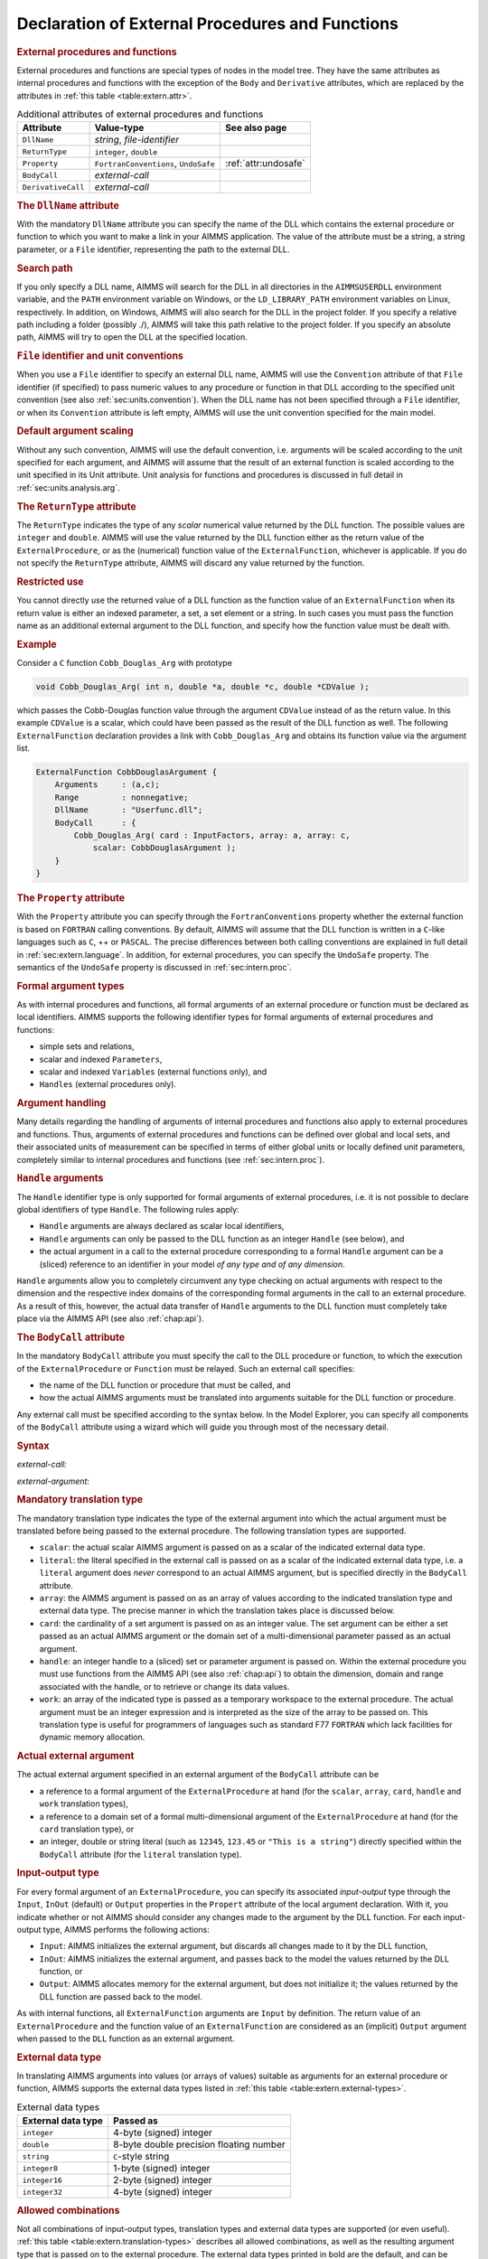 .. _sec:extern.declaration:

Declaration of External Procedures and Functions
================================================

.. _external_procedure:

.. _external_function:

.. rubric:: External procedures and functions

External procedures and functions are special types of nodes in the
model tree. They have the same attributes as internal procedures and
functions with the exception of the ``Body`` and ``Derivative``
attributes, which are replaced by the attributes in
:ref:`this table <table:extern.attr>`.

.. _table:extern.attr:

.. table:: Additional attributes of external procedures and functions

   +--------------------+--------------------------------------+-----------------------------+
   | Attribute          | Value-type                           | See also page               |
   +====================+======================================+=============================+
   | ``DllName``        | *string*, *file-identifier*          |                             |
   +--------------------+--------------------------------------+-----------------------------+
   | ``ReturnType``     | ``integer``, ``double``              |                             |
   +--------------------+--------------------------------------+-----------------------------+
   | ``Property``       | ``FortranConventions``, ``UndoSafe`` |  :ref:`attr:undosafe`       |
   +--------------------+--------------------------------------+-----------------------------+
   | ``BodyCall``       | *external-call*                      |                             |
   +--------------------+--------------------------------------+-----------------------------+
   | ``DerivativeCall`` | *external-call*                      |                             |
   +--------------------+--------------------------------------+-----------------------------+

.. _external_procedure.dll_name:

.. _external_function.dll_name:

.. rubric:: The ``DllName`` attribute

With the mandatory ``DllName`` attribute you can specify the name of the
DLL which contains the external procedure or function to which you want
to make a link in your AIMMS application. The value of the attribute
must be a string, a string parameter, or a ``File`` identifier,
representing the path to the external DLL.

.. rubric:: Search path

If you only specify a DLL name, AIMMS will search for the DLL in all
directories in the ``AIMMSUSERDLL`` environment variable, and the
``PATH`` environment variable on Windows, or the ``LD_LIBRARY_PATH``
environment variables on Linux, respectively. In addition, on Windows,
AIMMS will also search for the DLL in the project folder. If you specify
a relative path including a folder (possibly ./), AIMMS will take this
path relative to the project folder. If you specify an absolute path,
AIMMS will try to open the DLL at the specified location.

.. rubric:: ``File`` identifier and unit conventions

When you use a ``File`` identifier to specify an external DLL name,
AIMMS will use the ``Convention`` attribute of that ``File`` identifier
(if specified) to pass numeric values to any procedure or function in
that DLL according to the specified unit convention (see also
:ref:`sec:units.convention`). When the DLL name has not been specified
through a ``File`` identifier, or when its ``Convention`` attribute is
left empty, AIMMS will use the unit convention specified for the main
model.

.. rubric:: Default argument scaling

Without any such convention, AIMMS will use the default convention,
i.e. arguments will be scaled according to the unit specified for each
argument, and AIMMS will assume that the result of an external function
is scaled according to the unit specified in its Unit attribute.
Unit analysis for functions and procedures is discussed in full detail
in :ref:`sec:units.analysis.arg`.

.. _external_procedure.return_type:

.. _external_function.return_type:

.. rubric:: The ``ReturnType`` attribute

The ``ReturnType`` indicates the type of any *scalar* numerical value
returned by the DLL function. The possible values are ``integer`` and
``double``. AIMMS will use the value returned by the DLL function either
as the return value of the ``ExternalProcedure``, or as the (numerical)
function value of the ``ExternalFunction``, whichever is applicable. If
you do not specify the ``ReturnType`` attribute, AIMMS will discard any
value returned by the function.

.. rubric:: Restricted use

You cannot directly use the returned value of a DLL function as the
function value of an ``ExternalFunction`` when its return value is
either an indexed parameter, a set, a set element or a string. In such
cases you must pass the function name as an additional external argument
to the DLL function, and specify how the function value must be dealt
with.

.. rubric:: Example

Consider a ``C`` function ``Cobb_Douglas_Arg`` with prototype

.. code-block:: aimms

	void Cobb_Douglas_Arg( int n, double *a, double *c, double *CDValue );

which passes the Cobb-Douglas function value through the argument
``CDValue`` instead of as the return value. In this example ``CDValue``
is a scalar, which could have been passed as the result of the DLL
function as well. The following ``ExternalFunction`` declaration
provides a link with ``Cobb_Douglas_Arg`` and obtains its function value
via the argument list.

.. code-block:: aimms

	ExternalFunction CobbDouglasArgument {
	    Arguments     : (a,c);
	    Range         : nonnegative;
	    DllName       : "Userfunc.dll";
	    BodyCall      : {
	        Cobb_Douglas_Arg( card : InputFactors, array: a, array: c,
	            scalar: CobbDouglasArgument );
	    }
	}

.. _external_procedure.property:

.. _external_function.property:

.. rubric:: The ``Property`` attribute

With the ``Property`` attribute you can specify through the
``FortranConventions`` property whether the external function is based
on ``FORTRAN`` calling conventions. By default, AIMMS will assume that
the DLL function is written in a ``C``-like languages such as ``C``, ++
or ``PASCAL``. The precise differences between both calling conventions
are explained in full detail in :ref:`sec:extern.language`. In addition,
for external procedures, you can specify the ``UndoSafe`` property. The
semantics of the ``UndoSafe`` property is discussed in
:ref:`sec:intern.proc`.

.. rubric:: Formal argument types

As with internal procedures and functions, all formal arguments of an
external procedure or function must be declared as local identifiers.
AIMMS supports the following identifier types for formal arguments of
external procedures and functions:

-  simple sets and relations,

-  scalar and indexed ``Parameters``,

-  scalar and indexed ``Variables`` (external functions only), and

-  ``Handles`` (external procedures only).

.. rubric:: Argument handling

Many details regarding the handling of arguments of internal procedures
and functions also apply to external procedures and functions. Thus,
arguments of external procedures and functions can be defined over
global and local sets, and their associated units of measurement can be
specified in terms of either global units or locally defined unit
parameters, completely similar to internal procedures and functions (see
:ref:`sec:intern.proc`).

.. _handle:

.. rubric:: ``Handle`` arguments

The ``Handle`` identifier type is only supported for formal arguments of
external procedures, i.e. it is not possible to declare global
identifiers of type ``Handle``. The following rules apply:

-  ``Handle`` arguments are always declared as scalar local identifiers,

-  ``Handle`` arguments can only be passed to the DLL function as an
   integer ``Handle`` (see below), and

-  the actual argument in a call to the external procedure corresponding
   to a formal ``Handle`` argument can be a (sliced) reference to an
   identifier in your model *of any type and of any dimension*.

``Handle`` arguments allow you to completely circumvent any type
checking on actual arguments with respect to the dimension and the
respective index domains of the corresponding formal arguments in the
call to an external procedure. As a result of this, however, the actual
data transfer of ``Handle`` arguments to the DLL function must
completely take place via the AIMMS API (see also :ref:`chap:api`).

.. _external_procedure.body_call:

.. _external_function.body_call:

.. _DLL-function:

.. rubric:: The ``BodyCall`` attribute

In the mandatory ``BodyCall`` attribute you must specify the call to the
DLL procedure or function, to which the execution of the
``ExternalProcedure`` or ``Function`` must be relayed. Such an external
call specifies:

-  the name of the DLL function or procedure that must be called, and

-  how the actual AIMMS arguments must be translated into arguments
   suitable for the DLL function or procedure.

Any external call must be specified according to the syntax below. In
the Model Explorer, you can specify all components of the ``BodyCall``
attribute using a wizard which will guide you through most of the
necessary detail.

.. _external-call:

.. rubric:: Syntax

*external-call:*

.. raw:: html

	<div class="svg-container" style="overflow: auto;">	<?xml version="1.0" encoding="UTF-8" standalone="no"?>
	<svg
	   xmlns:dc="http://purl.org/dc/elements/1.1/"
	   xmlns:cc="http://creativecommons.org/ns#"
	   xmlns:rdf="http://www.w3.org/1999/02/22-rdf-syntax-ns#"
	   xmlns:svg="http://www.w3.org/2000/svg"
	   xmlns="http://www.w3.org/2000/svg"
	   viewBox="0 0 432.528 93.866661"
	   height="93.866661"
	   width="432.52798"
	   xml:space="preserve"
	   id="svg2"
	   version="1.1"><metadata
	     id="metadata8"><rdf:RDF><cc:Work
	         rdf:about=""><dc:format>image/svg+xml</dc:format><dc:type
	           rdf:resource="http://purl.org/dc/dcmitype/StillImage" /></cc:Work></rdf:RDF></metadata><defs
	     id="defs6" /><g
	     transform="matrix(1.3333333,0,0,-1.3333333,0,320.26666)"
	     id="g10"><g
	       transform="scale(0.1)"
	       id="g12"><path
	         id="path14"
	         style="fill:#000000;fill-opacity:1;fill-rule:nonzero;stroke:none"
	         d="m 110,2000 -50,20 v -40" /><g
	         transform="scale(10)"
	         id="g16"><text
	           id="text20"
	           style="font-style:italic;font-variant:normal;font-size:11px;font-family:'Lucida Sans';-inkscape-font-specification:LucidaSans-Italic;writing-mode:lr-tb;fill:#d22d2d;fill-opacity:1;fill-rule:nonzero;stroke:none"
	           transform="matrix(1,0,0,-1,16,196)"><tspan
	             id="tspan18"
	             y="0"
	             x="0"><a href="https://documentation.aimms.com/language-reference/procedural-language-components/external-procedures-and-functions/declaration-of-external-procedures-and-functions.html#DLL-function">DLL-function</a></tspan></text>
	</g><path
	         id="path22"
	         style="fill:#ffffff;fill-opacity:1;fill-rule:nonzero;stroke:none"
	         d="m 890.281,2000 50,-20 v 40" /><path
	         id="path24"
	         style="fill:#000000;fill-opacity:1;fill-rule:nonzero;stroke:none"
	         d="m 1110.28,2000 -50,20 v -40" /><g
	         transform="scale(10)"
	         id="g26"><text
	           id="text30"
	           style="font-variant:normal;font-size:12px;font-family:'Courier New';-inkscape-font-specification:LucidaSans-Typewriter;writing-mode:lr-tb;fill:#000000;fill-opacity:1;fill-rule:nonzero;stroke:none"
	           transform="matrix(1,0,0,-1,117.428,196)"><tspan
	             id="tspan28"
	             y="0"
	             x="0">(</tspan></text>
	</g><path
	         id="path32"
	         style="fill:#ffffff;fill-opacity:1;fill-rule:nonzero;stroke:none"
	         d="m 1310.28,2000 50,-20 v 40" /><path
	         id="path34"
	         style="fill:#000000;fill-opacity:1;fill-rule:nonzero;stroke:none"
	         d="m 1530.28,2000 -50,20 v -40" /><g
	         transform="scale(10)"
	         id="g36"><text
	           id="text40"
	           style="font-style:italic;font-variant:normal;font-size:11px;font-family:'Lucida Sans';-inkscape-font-specification:LucidaSans-Italic;writing-mode:lr-tb;fill:#d22d2d;fill-opacity:1;fill-rule:nonzero;stroke:none"
	           transform="matrix(1,0,0,-1,158.028,196)"><tspan
	             id="tspan38"
	             y="0"
	             x="0"><a href="https://documentation.aimms.com/language-reference/procedural-language-components/external-procedures-and-functions/declaration-of-external-procedures-and-functions.html#external-argument">external-argument</a></tspan></text>
	</g><path
	         id="path42"
	         style="fill:#ffffff;fill-opacity:1;fill-rule:nonzero;stroke:none"
	         d="m 2603.96,2000 50,-20 v 40" /><path
	         id="path44"
	         style="fill:#000000;fill-opacity:1;fill-rule:nonzero;stroke:none"
	         d="m 1420.28,2000 20,50 h -40" /><path
	         id="path46"
	         style="fill:#ffffff;fill-opacity:1;fill-rule:nonzero;stroke:none"
	         d="m 1967.12,2300 -50,20 v -40" /><g
	         transform="scale(10)"
	         id="g48"><text
	           id="text52"
	           style="font-variant:normal;font-size:12px;font-family:'Courier New';-inkscape-font-specification:LucidaSans-Typewriter;writing-mode:lr-tb;fill:#000000;fill-opacity:1;fill-rule:nonzero;stroke:none"
	           transform="matrix(1,0,0,-1,203.112,226)"><tspan
	             id="tspan50"
	             y="0"
	             x="0">,</tspan></text>
	</g><path
	         id="path54"
	         style="fill:#000000;fill-opacity:1;fill-rule:nonzero;stroke:none"
	         d="m 2167.12,2300 50,-20 v 40" /><path
	         id="path56"
	         style="fill:#ffffff;fill-opacity:1;fill-rule:nonzero;stroke:none"
	         d="m 2713.96,2000 20,50 h -40" /><path
	         id="path58"
	         style="fill:#000000;fill-opacity:1;fill-rule:nonzero;stroke:none"
	         d="m 2823.96,2000 -50,20 v -40" /><g
	         transform="scale(10)"
	         id="g60"><text
	           id="text64"
	           style="font-variant:normal;font-size:12px;font-family:'Courier New';-inkscape-font-specification:LucidaSans-Typewriter;writing-mode:lr-tb;fill:#000000;fill-opacity:1;fill-rule:nonzero;stroke:none"
	           transform="matrix(1,0,0,-1,288.796,196)"><tspan
	             id="tspan62"
	             y="0"
	             x="0">)</tspan></text>
	</g><path
	         id="path66"
	         style="fill:#ffffff;fill-opacity:1;fill-rule:nonzero;stroke:none"
	         d="m 3023.96,2000 50,-20 v 40" /><path
	         id="path68"
	         style="fill:#ffffff;fill-opacity:1;fill-rule:nonzero;stroke:none"
	         d="m 1000.28,2000 -19.999,-50 h 39.999" /><path
	         id="path70"
	         style="fill:#000000;fill-opacity:1;fill-rule:nonzero;stroke:none"
	         d="m 3133.96,2000 -20,-50 h 40" /><path
	         id="path72"
	         style="fill:#000000;fill-opacity:1;fill-rule:nonzero;stroke:none"
	         d="m 3243.96,2000 -50,20 v -40" /><path
	         id="path74"
	         style="fill:none;stroke:#000000;stroke-width:4;stroke-linecap:butt;stroke-linejoin:round;stroke-miterlimit:10;stroke-dasharray:none;stroke-opacity:1"
	         d="m 0,2000 h 110 v 100 H 890.262 V 2000 1900 H 110 v 100 m 780.281,0 h 109.999 m 0,0 v 0 h 110 v 0 c 0,55.23 44.77,100 100,100 v 0 c 55.23,0 100,-44.77 100,-100 v 0 0 c 0,-55.23 -44.77,-100 -100,-100 v 0 c -55.23,0 -100,44.77 -100,100 v 0 m 200,0 h 110 m 0,0 v 0 h 110 v 100 H 2603.93 V 2000 1900 H 1530.28 v 100 m 1073.68,0 h 110 m -1293.68,0 v 200 c 0,55.23 44.77,100 100,100 h 336.84 110 v 0 c 0,55.23 44.77,100 100,100 v 0 c 55.23,0 100,-44.77 100,-100 v 0 0 c 0,-55.23 -44.77,-100 -100,-100 v 0 c -55.23,0 -100,44.77 -100,100 v 0 m 200,0 h 110 336.84 c 55.23,0 100,-44.77 100,-100 v -200 h 110 v 0 c 0,55.23 44.77,100 100,100 v 0 c 55.23,0 100,-44.77 100,-100 v 0 0 c 0,-55.23 -44.77,-100 -100,-100 v 0 c -55.23,0 -100,44.77 -100,100 v 0 m 200,0 h 110 m -2133.68,0 v -200 c 0,-55.23 44.77,-100 100,-100 h 911.84 110 911.84 c 55.23,0 100,44.77 100,100 v 200 h 110" /></g></g></svg></div>

.. _external-argument:

*external-argument:*

.. raw:: html

	<div class="svg-container" style="overflow: auto;">	<?xml version="1.0" encoding="UTF-8" standalone="no"?>
	<svg
	   xmlns:dc="http://purl.org/dc/elements/1.1/"
	   xmlns:cc="http://creativecommons.org/ns#"
	   xmlns:rdf="http://www.w3.org/1999/02/22-rdf-syntax-ns#"
	   xmlns:svg="http://www.w3.org/2000/svg"
	   xmlns="http://www.w3.org/2000/svg"
	   viewBox="0 0 500.53868 133.86667"
	   height="133.86667"
	   width="500.53867"
	   xml:space="preserve"
	   id="svg2"
	   version="1.1"><metadata
	     id="metadata8"><rdf:RDF><cc:Work
	         rdf:about=""><dc:format>image/svg+xml</dc:format><dc:type
	           rdf:resource="http://purl.org/dc/dcmitype/StillImage" /></cc:Work></rdf:RDF></metadata><defs
	     id="defs6" /><g
	     transform="matrix(1.3333333,0,0,-1.3333333,0,706.93332)"
	     id="g10"><g
	       transform="scale(0.1)"
	       id="g12"><path
	         id="path14"
	         style="fill:#ffffff;fill-opacity:1;fill-rule:nonzero;stroke:none"
	         d="m 200,5000 -20,-50 h 40" /><path
	         id="path16"
	         style="fill:#000000;fill-opacity:1;fill-rule:nonzero;stroke:none"
	         d="m 400,4400 -50,20 v -40" /><g
	         transform="scale(10)"
	         id="g18"><text
	           id="text22"
	           style="font-style:italic;font-variant:normal;font-size:11px;font-family:'Lucida Sans';-inkscape-font-specification:LucidaSans-Italic;writing-mode:lr-tb;fill:#d22d2d;fill-opacity:1;fill-rule:nonzero;stroke:none"
	           transform="matrix(1,0,0,-1,45,436)"><tspan
	             id="tspan20"
	             y="0"
	             x="0"><a href="https://documentation.aimms.com/language-reference/procedural-language-components/external-procedures-and-functions/declaration-of-external-procedures-and-functions.html#translation-modifier">translation-modifier</a></tspan></text>
	</g><path
	         id="path24"
	         style="fill:#ffffff;fill-opacity:1;fill-rule:nonzero;stroke:none"
	         d="m 1520.24,4400 50,-20 v 40" /><path
	         id="path26"
	         style="fill:#000000;fill-opacity:1;fill-rule:nonzero;stroke:none"
	         d="m 1720.24,5000 -20,-50 h 40" /><path
	         id="path28"
	         style="fill:#ffffff;fill-opacity:1;fill-rule:nonzero;stroke:none"
	         d="m 200,5000 -20,-50 h 40" /><path
	         id="path30"
	         style="fill:#000000;fill-opacity:1;fill-rule:nonzero;stroke:none"
	         d="m 426.582,4700 -50,20 v -40" /><g
	         transform="scale(10)"
	         id="g32"><text
	           id="text36"
	           style="font-style:italic;font-variant:normal;font-size:11px;font-family:'Lucida Sans';-inkscape-font-specification:LucidaSans-Italic;writing-mode:lr-tb;fill:#d22d2d;fill-opacity:1;fill-rule:nonzero;stroke:none"
	           transform="matrix(1,0,0,-1,47.6582,466)"><tspan
	             id="tspan34"
	             y="0"
	             x="0"><a href="https://documentation.aimms.com/language-reference/procedural-language-components/external-procedures-and-functions/declaration-of-external-procedures-and-functions.html#external-data-type">external-data-type</a></tspan></text>
	</g><path
	         id="path38"
	         style="fill:#ffffff;fill-opacity:1;fill-rule:nonzero;stroke:none"
	         d="m 1493.66,4700 50,-20 v 40" /><path
	         id="path40"
	         style="fill:#000000;fill-opacity:1;fill-rule:nonzero;stroke:none"
	         d="m 1720.24,5000 -20,-50 h 40" /><path
	         id="path42"
	         style="fill:#000000;fill-opacity:1;fill-rule:nonzero;stroke:none"
	         d="m 499.961,5000 -50,20 v -40" /><g
	         transform="scale(10)"
	         id="g44"><text
	           id="text48"
	           style="font-style:italic;font-variant:normal;font-size:11px;font-family:'Lucida Sans';-inkscape-font-specification:LucidaSans-Italic;writing-mode:lr-tb;fill:#d22d2d;fill-opacity:1;fill-rule:nonzero;stroke:none"
	           transform="matrix(1,0,0,-1,54.9961,496)"><tspan
	             id="tspan46"
	             y="0"
	             x="0"><a href="https://documentation.aimms.com/language-reference/procedural-language-components/external-procedures-and-functions/declaration-of-external-procedures-and-functions.html#translation-type">translation-type</a></tspan></text>
	</g><path
	         id="path50"
	         style="fill:#ffffff;fill-opacity:1;fill-rule:nonzero;stroke:none"
	         d="m 1420.28,5000 50,-20 v 40" /><path
	         id="path52"
	         style="fill:#000000;fill-opacity:1;fill-rule:nonzero;stroke:none"
	         d="m 100,5000 20,50 H 80" /><path
	         id="path54"
	         style="fill:#ffffff;fill-opacity:1;fill-rule:nonzero;stroke:none"
	         d="m 1820.24,5000 20,50 h -40" /><path
	         id="path56"
	         style="fill:#000000;fill-opacity:1;fill-rule:nonzero;stroke:none"
	         d="m 1920.24,5000 -50,20 v -40" /><g
	         transform="scale(10)"
	         id="g58"><text
	           id="text62"
	           style="font-variant:normal;font-size:12px;font-family:'Courier New';-inkscape-font-specification:LucidaSans-Typewriter;writing-mode:lr-tb;fill:#000000;fill-opacity:1;fill-rule:nonzero;stroke:none"
	           transform="matrix(1,0,0,-1,198.424,496)"><tspan
	             id="tspan60"
	             y="0"
	             x="0">:</tspan></text>
	</g><path
	         id="path64"
	         style="fill:#ffffff;fill-opacity:1;fill-rule:nonzero;stroke:none"
	         d="m 2120.24,5000 50,-20 v 40" /><path
	         id="path66"
	         style="fill:#000000;fill-opacity:1;fill-rule:nonzero;stroke:none"
	         d="m 2220.24,5000 -50,20 v -40" /><g
	         transform="scale(10)"
	         id="g68"><text
	           id="text72"
	           style="font-style:italic;font-variant:normal;font-size:11px;font-family:'Lucida Sans';-inkscape-font-specification:LucidaSans-Italic;writing-mode:lr-tb;fill:#d22d2d;fill-opacity:1;fill-rule:nonzero;stroke:none"
	           transform="matrix(1,0,0,-1,227.024,496)"><tspan
	             id="tspan70"
	             y="0"
	             x="0"><a href="https://documentation.aimms.com/language-reference/procedural-language-components/external-procedures-and-functions/declaration-of-external-procedures-and-functions.html#actual-external-argument">actual-external-argument</a></tspan></text>
	</g><path
	         id="path74"
	         style="fill:#ffffff;fill-opacity:1;fill-rule:nonzero;stroke:none"
	         d="m 3654.04,5000 50,-20 v 40" /><path
	         id="path76"
	         style="fill:#000000;fill-opacity:1;fill-rule:nonzero;stroke:none"
	         d="m 3754.04,5000 -50,20 v -40" /><path
	         id="path78"
	         style="fill:none;stroke:#000000;stroke-width:4;stroke-linecap:butt;stroke-linejoin:round;stroke-miterlimit:10;stroke-dasharray:none;stroke-opacity:1"
	         d="m 0,5000 h 100 m 0,0 v 0 h 100 m 0,0 v -500 c 0,-55.23 44.773,-100 100,-100 v 0 h 100 v 100 H 1520.2 V 4400 4300 H 400 v 100 m 1120.24,0 h 100 v 0 c 55.22,0 100,44.77 100,100 v 500 M 200,5000 v -200 c 0,-55.23 44.773,-100 100,-100 h 26.582 100 v 100 H 1493.64 V 4700 4600 H 426.582 v 100 m 1067.078,0 h 100 26.58 c 55.23,0 100,44.77 100,100 v 200 M 200,5000 h 100 99.961 100 v 100 H 1420.26 V 5000 4900 H 499.961 v 100 m 920.319,0 h 100 199.96 100 M 100,5000 v 200 c 0,55.23 44.773,100 100,100 h 710.121 99.999 710.12 c 55.22,0 100,-44.77 100,-100 v -200 h 100 v 0 c 0,55.23 44.77,100 100,100 v 0 c 55.22,0 100,-44.77 100,-100 v 0 0 c 0,-55.23 -44.78,-100 -100,-100 v 0 c -55.23,0 -100,44.77 -100,100 v 0 m 200,0 h 100 v 100 H 3654 V 5000 4900 H 2220.24 v 100 m 1433.8,0 h 100" /></g></g></svg></div>

.. _translation-type:

.. rubric:: Mandatory translation type

The mandatory translation type indicates the type of the external
argument into which the actual argument must be translated before being
passed to the external procedure. The following translation types are
supported.

-  ``scalar``: the actual scalar AIMMS argument is passed on as a
   scalar of the indicated external data type.

-  ``literal``: the literal specified in the external call is passed
   on as a scalar of the indicated external data type, i.e. a
   ``literal`` argument does *never* correspond to an actual AIMMS
   argument, but is specified directly in the ``BodyCall`` attribute.

-  ``array``: the AIMMS argument is passed on as an array of values
   according to the indicated translation type and external data type.
   The precise manner in which the translation takes place is discussed
   below.

-  ``card``: the cardinality of a set argument is passed on as an
   integer value. The set argument can be either a set passed as an
   actual AIMMS argument or the domain set of a multi-dimensional
   parameter passed as an actual argument.

-  ``handle``: an integer handle to a (sliced) set or parameter
   argument is passed on. Within the external procedure you must use
   functions from the AIMMS API (see also :ref:`chap:api`) to obtain the
   dimension, domain and range associated with the handle, or to
   retrieve or change its data values.

-  ``work``: an array of the indicated type is passed as a temporary
   workspace to the external procedure. The actual argument must be an
   integer expression and is interpreted as the size of the array to be
   passed on. This translation type is useful for programmers of
   languages such as standard F77 ``FORTRAN`` which lack facilities for
   dynamic memory allocation.

.. _actual-external-argument:

.. rubric:: Actual external argument

The actual external argument specified in an external argument of the
``BodyCall`` attribute can be

-  a reference to a formal argument of the ``ExternalProcedure`` at hand
   (for the ``scalar``, ``array``, ``card``, ``handle`` and ``work``
   translation types),

-  a reference to a domain set of a formal multi-dimensional argument of
   the ``ExternalProcedure`` at hand (for the ``card`` translation
   type), or

-  an integer, double or string literal (such as ``12345``, ``123.45``
   or ``"This is a string"``) directly specified within the ``BodyCall``
   attribute (for the ``literal`` translation type).

.. rubric:: Input-output type

For every formal argument of an ``ExternalProcedure``, you can specify
its associated *input-output* type through the ``Input``, ``InOut``
(default) or ``Output`` properties in the ``Propert`` attribute of the
local argument declaration. With it, you indicate whether or not AIMMS
should consider any changes made to the argument by the DLL function.
For each input-output type, AIMMS performs the following actions:

-  ``Input``: AIMMS initializes the external argument, but discards
   all changes made to it by the DLL function,

-  ``InOut``: AIMMS initializes the external argument, and passes
   back to the model the values returned by the DLL function, or

-  ``Output``: AIMMS allocates memory for the external argument, but
   does not initialize it; the values returned by the DLL function are
   passed back to the model.

As with internal functions, all ``ExternalFunction`` arguments are
``Input`` by definition. The return value of an ``ExternalProcedure``
and the function value of an ``ExternalFunction`` are considered as an
(implicit) ``Output`` argument when passed to the ``DLL`` function as an
external argument.

.. _external-data-type:

.. rubric:: External data type

In translating AIMMS arguments into values (or arrays of values)
suitable as arguments for an external procedure or function, AIMMS
supports the external data types listed in
:ref:`this table <table:extern.external-types>`.

.. _table:extern.external-types:

.. table:: External data types

   ================== =======================================
   External data type Passed as
   ================== =======================================
   ``integer``        4-byte (signed) integer
   ``double``         8-byte double precision floating number
   ``string``         ``C``-style string
   ``integer8``       1-byte (signed) integer
   ``integer16``      2-byte (signed) integer
   ``integer32``      4-byte (signed) integer
   ================== =======================================

.. rubric:: Allowed combinations

Not all combinations of input-output types, translation types and
external data types are supported (or even useful).
:ref:`this table <table:extern.translation-types>` describes all allowed
combinations, as well as the resulting argument type that is passed on
to the external procedure. The external data types printed in bold are
the default, and can be omitted if appropriate. Throughout the table,
the data type ``integer`` can be replaced by any of the other integer
types ``integer8``, ``integer16`` or ``integer32``.

.. _table:extern.translation-types:

.. table:: Allowed combinations of translation, input-output and data types
   
   +--------------------------------------------+------------------------+-----------------+
   | Allowed types                              | AIMMS argument         | Passed as       |
   +--------------+--------------+--------------+                        |                 |
   | Translation  | Input-Output | Data         |                        |                 |
   +==============+==============+==============+========================+=================+
   | ``scalar``   | ``input``    | ``integer``  | scalar expression      | integer         |
   |              |              +--------------+                        +-----------------+
   |              |              | **double**   |                        | double          |
   |              |              +--------------+                        +-----------------+
   |              |              | ``string``   |                        | string          |
   |              +--------------+--------------+------------------------+-----------------+
   |              | **inout**,   | ``integer``  | scalar reference       | integer pointer |
   |              | ``output``   +--------------+                        +-----------------+
   |              |              | **double**   |                        | double pointer  |
   |              |              +--------------+                        +-----------------+
   |              |              | ``string``   |                        | string          |
   +--------------+--------------+--------------+------------------------+-----------------+
   | ``literal``  | *n/a*        | ``integer``  | *n/a*                  | integer         |
   |              |              +--------------+                        +-----------------+
   |              |              | **double**   |                        | double          |
   |              |              +--------------+                        +-----------------+
   |              |              | ``string``   |                        | string          |
   +--------------+--------------+--------------+------------------------+-----------------+
   | ``card``     | *n/a*        | *n/a*        | set, parameter         | integer         |
   +--------------+--------------+--------------+------------------------+-----------------+
   | ``array``    | ``input``,   | ``integer``  | parameter              | integer array   |
   |              | **inout**,   +--------------+                        +-----------------+
   |              | ``output``   | **double**   |                        | double array    |
   |              |              +--------------+------------------------+-----------------+
   |              |              | **integer**  | element parameter      | integer array   |
   |              |              +--------------+------------------------+-----------------+
   |              |              | ``string``   | set                    | string array    |
   |              |              +--------------+------------------------+-----------------+
   |              |              | **string**   | string/unit parameter  | string array    |
   +--------------+--------------+--------------+------------------------+-----------------+
   | ``handle``   | ``input``,   | *n/a*        | set, parameter, handle | integer         |
   |              | **inout**,   |              |                        |                 |
   |              | ``output``   |              |                        |                 |
   +--------------+--------------+--------------+------------------------+-----------------+
   | ``work``     | *n/a*        | ``integer``  | integer expression     | integer array   |
   |              |              +--------------+                        +-----------------+
   |              |              | **double**   |                        | double array    |
   +--------------+--------------+--------------+------------------------+-----------------+

.. rubric:: Passing array arguments

When you are passing a multidimensional AIMMS identifier to an external
procedure or function as a ``array`` argument, AIMMS passes a
one-dimensional buffer in which all values are stored in a manner that
is compatible with the storage of multidimensional arrays in the
language which you have specified through the ``Property`` attribute.
The precise array numbering conventions for both ``C``-like and
``FORTRAN`` arrays are explained in :ref:`sec:extern.language`.

.. _string_parameter.encoding:

.. rubric:: Encoding of string arguments

The strings communicated with your DLL have an encoding. This encoding
is set by the option ``external_string_character_encoding``, which has a
default of ``UTF8``. This option can be overridden by using the
``Encoding`` attribute of string parameters, similar to the ``Encoding``
attribute of a ``File``, see :ref:`attr.file.encoding`. On Windows,
using the encoding ``UTF-16LE`` and on Linux, using the encoding
``UTF-32LE``, the strings are passed as a ``wchar_t*`` array, otherwise
the strings are passed as a ``char *`` array.

.. _String.Passed.BufferSize:

.. rubric:: Output string arguments

When you pass a scalar or multidimensional output string argument, AIMMS
will pass a single ``char`` buffer of fixed length, or an array of such
buffers. The length is determined by the option ``external``
``function`` ``string`` ``buf`` ``size``. The default of this option is
2048. You must use the ``C`` function ``strcpy`` or a similar function
to copy the string data in your DLL to the appropriate ``char`` buffer
associated with the output string argument.

.. rubric:: Full versus sparse data transfer

When considering your options on how to pass a high-dimensional
parameter to an external procedure, you will find that passing it as an
array is often not the best solution. Not only will the memory
requirements grow rapidly for increasing dimension, but also running
over all elements in the array inside your DLL function may turn out to
be a very time-consuming process. In such a case, it is much better
practice to pass the argument as an integer ``handle``, and use the
AIMMS API functions discussed in :ref:`sec:api.value` to retrieve only
the nondefault values associated with the handle. You can then set up
your own sparse data structures to deal with high-dimensional parameters
efficiently.

.. _translation-modifier:

.. rubric:: Translation modifiers ...

In addition to the translation types, input-output types and external
data types you can specify one or more translation modifiers for each
external argument. Translation modifiers allow you to slightly modify
the manner in which AIMMS will pass the arguments to the DLL function.
AIMMS supports translation modifiers for specifying the precise manner
in which

-  special values,

-  the data associated with handles, and

-  set elements,

are passed.

.. rubric:: ... for special values

When a parameter or variable that you want to pass to an external DLL
contains special values like ``ZERO`` or ``INF``, AIMMS will, by
default, pass ``ZERO`` as 0.0, ``INF`` and ``-INF`` as
:math:`\pm`\ 1.0e150, and will not pass any of the values ``NA`` and
``UNDF``. When you specify the translation modifier ``retainspecials``,
AIMMS will pass all special numbers by their internal representation as
a double precision floating point number. You can use the AIMMS API
functions discussed in :ref:`sec:api.value` to obtain the :any:`MapVal`
value (see also :ref:`this table <table:expr.arith-ext>`) associated with each
number. The translation modifier ``retainspecials`` can be specified for
numeric arguments that are passed either as a full array or as an
integer handle.

.. rubric:: ... for handles

When passing a multidimensional identifier handle to an external DLL,
AIMMS can provide several methods of access to the data associated with
the handle by specifying one of the following translation modifiers:

-  ``ordered``: the data retrieval functions will pass the data values
   according to the particular ordering imposed any of the domain sets
   of the identifier associated with the handle. By default, AIMMS will
   use the natural ordering determined by the data entry order of all
   domain sets.

-  ``raw``: the data retrieval functions will also pass inactive data
   (see also :ref:`sec:data.control`). By default, AIMMS will not pass
   inactive data.

The details of ordered versus unordered and raw data transfer are
discussed in full detail in :ref:`sec:api.value`.

.. rubric:: ... for set elements

AIMMS can pass set elements (in the context of element parameters and
sets) to external procedures in various manners. More specifically, set
elements can be translated into:

-  an ``integer`` external data type, or

-  a ``string`` external data type.

When the external data type is ``string``, AIMMS will pass the element
name for each set element. Transfer of element names is always input
only. In general, when the external data type is ``integer``, AIMMS can
pass either

-  the ordinal number with respect to its associated subset domain
   (``ordinalnumber`` modifier), or

-  the element number with respect to its associated root set
   (``elementnumber`` modifier).

Alternatively, when set elements are passed in the context of a set you
can specify the ``indicator`` modifier in combination with the
``integer`` external data type. This will result in the transfer of a
multidimensional binary parameter which indicates whether a particular
tuple is or is not contained in the set.

.. rubric:: Passing element parameters

When you pass an element parameter as an integer ``scalar`` or ``array``
argument, AIMMS will assume the ``ordinalnumber`` modifier by default.
When passed as integer, element parameters can be input, output or inout
arguments. When element parameters are passed as string arguments, they
can be input only.

.. rubric:: When to use

Element numbers and ordinal numbers each can have their use within an
DLL function. Element numbers remain identical throughout a modeling
session using a single data set, regardless of addition and deletion of
set elements, or any change in set ordering. For this reason, it is best
to use element numbers when the set elements need to be used in multiple
calls of the DLL function. Ordinal numbers, on the other hand, are the
most convenient means for passing permutations that are used within the
current external call only. With it, you can directly access a permuted
reference in other array arguments.

.. rubric:: Passing set arguments

Sets can be passed as ``array`` arguments to an external DLL function.
When passing set arguments, you have to make a distinction between
one-dimensional root sets, one-dimensional subsets (both either simple
or relation), and multidimensional subsets and indexed sets. The
following rules apply.

.. rubric:: Pass as onedimensional array

One-dimensional root sets and subsets can be passed as a one-dimensional
array of length equal to the cardinality of the set. To accomplish this,
you can must pass such a set as

-  an array of ``integer`` numbers, representing either the ordinal or
   element numbers of each element in the set (using the
   ``ordinalnumber`` or ``elementnumber`` modifier), or

-  a ``string`` array, representing the names of all elements in the
   set.

One-dimensional set arguments passed in this manner can only be input
arguments. As a specific consequence, you cannot modify the contents of
root sets passed as array arguments.

.. rubric:: Pass as indicator parameter

You can pass any subset (whether it is simple, relation or indexed) as a
multidimensional ``integer indicator`` array defined over its respective
domain sets, indicating whether a particular tuple of domain set
elements is contained in the subset (value equals 1) or not (value
equals 0). The dimension of such indicator parameters is given by the
following set of rules:

-  the dimension for a *simple subset* is 1,

-  the dimension for a multidimensional relation is the dimension of the
   Cartesian product of which the set is a subset,

-  the dimension of an *indexed set* is the dimension of the index
   domain of the set plus 1.

Set arguments passed as an ``indicator`` argument can be of input,
output, or inout type. In the latter two cases modifications to the 0-1
values of the indicator parameter are translated back into the
corresponding element memberships of the subset.

.. rubric:: Set argument defaults

When you pass set arguments to an external DLL, AIMMS will assume no
default translation methods when the set is passed as an ``integer``
array, as each type of set does not allow every translation method. For
integer set arguments you should therefore always specify one of the
translation modifiers ``ordinalnumber``, ``elementnumber`` or
``indicator``.

.. rubric:: Passing set handles

Sets can also be passed by an integer handle. AIMMS offers various API
functions (see also :ref:`sec:api.attribute`) to obtain information
about the domain of the set, its cardinality and elements, and to add or
remove elements to the set.